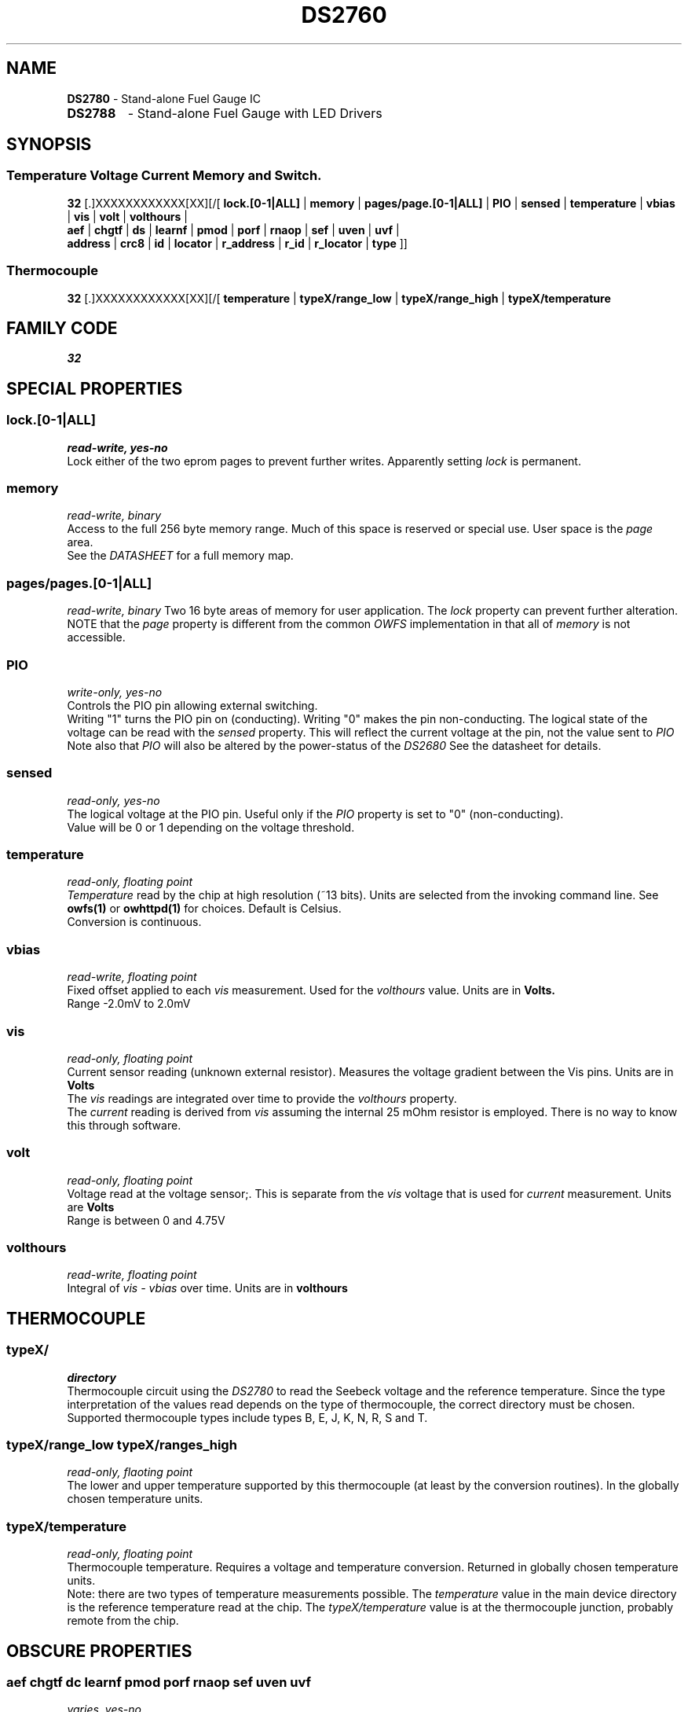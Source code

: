 '\"
'\" Copyright (c) 2003-2004 Paul H Alfille, MD
'\" (paul.alfille@gmail.com)
'\"
'\" Device manual page for the OWFS -- 1-wire filesystem package
'\" Based on Dallas Semiconductor, Inc's datasheets, and trial and error.
'\"
'\" Free for all use. No warranty. None. Use at your own risk.
'\"
.TH DS2760 3  2003 "OWFS Manpage" "One-Wire File System"
.SH NAME
.B DS2780
\- Stand-alone Fuel Gauge IC
.TP
.B DS2788
\- Stand-alone Fuel Gauge with LED Drivers
.SH SYNOPSIS
.SS Temperature Voltage Current Memory and Switch.
.PP
.B 32
[.]XXXXXXXXXXXX[XX][/[
.B lock.[0-1|ALL]
|
.B memory
|
.B pages/page.[0-1|ALL]
|
.B PIO
|
.B sensed
|
.B temperature
|
.B vbias
|
.B vis
|
.B volt
|
.B volthours
|
.br
.B aef
|
.B chgtf
|
.B ds
|
.B learnf
|
.B pmod
|
.B porf
|
.B rnaop
|
.B sef
|
.B uven
|
.B uvf
|
.br
'\"
'\" Copyright (c) 2003-2004 Paul H Alfille, MD
'\" (paul.alfille@gmail.com)
'\"
'\" Program manual page for the OWFS -- 1-wire filesystem package
'\" Based on Dallas Semiconductor, Inc's datasheets, and trial and error.
'\"
'\" Free for all use. No warranty. None. Use at your own risk.
'\"
.B address
|
.B crc8
|
.B id
|
.B locator
|
.B r_address
|
.B r_id
|
.B r_locator
|
.B type
]]
.SS Thermocouple
.PP
.B 32
[.]XXXXXXXXXXXX[XX][/[
.B temperature
|
.B typeX/range_low
|
.B typeX/range_high
|
.B typeX/temperature
.SH FAMILY CODE
.PP
.I 32
.SH SPECIAL PROPERTIES
.SS lock.[0-1|ALL]
.I read-write, yes-no
.br
Lock either of the two eprom pages to prevent further writes. Apparently setting
.I lock
is permanent.
.SS memory
.I read-write, binary
.br
Access to the full 256 byte memory range. Much of this space is reserved or special use. User space is the
.I page
area.
.br
See the
.I DATASHEET
for a full memory map.
.SS pages/pages.[0-1|ALL]
.I read-write, binary
Two 16 byte areas of memory for user application. The
.I lock
property can prevent further alteration.
.br
NOTE that the
.I page
property is different from the common 
.I OWFS
implementation in that all of
.I memory
is not accessible.
.SS PIO
.I write-only, yes-no
.br
Controls the PIO pin allowing external switching.
.br
Writing "1" turns the PIO pin on (conducting). Writing "0" makes the pin non-conducting.
The logical state of the voltage can be read with the
.I sensed
property. This will reflect the current voltage at the pin, not the value sent to
.I PIO
.br
Note also that
.I PIO
will also be altered by the power-status of the
.I DS2680
See the datasheet for details.
.SS sensed
.I read-only, yes-no
.br
The logical voltage at the PIO pin. Useful only if the
.I PIO
property is set to "0" (non-conducting).
.br
Value will be 0 or 1 depending on the voltage threshold.
.SS temperature
.I read-only, floating point
.br
.I Temperature
read by the chip at high resolution (~13 bits). Units are selected from the invoking command line. See
.B owfs(1)
or
.B owhttpd(1)
for choices. Default is Celsius.
.br
Conversion is continuous.
.SS vbias
.I read-write, floating point
.br
Fixed offset applied to each
.I vis
measurement. Used for the
.I volthours
value. Units are in
.B Volts.
.br
Range \-2.0mV to 2.0mV
.SS vis
.I read-only, floating point
.br
Current sensor reading (unknown external resistor). Measures the voltage gradient between the Vis pins. Units are in
.B Volts
.br
The
.I vis
readings are integrated over time to provide the
.I volthours
property.
.br
The
.I current
reading is derived from
.I vis
assuming the internal 25 mOhm resistor is employed. There is no way to know this through software.
.SS volt
.I read-only, floating point
.br
Voltage read at the voltage sensor;. This is separate from the
.I vis
voltage that is used for
.I current
measurement. Units are
.B Volts
.br
Range is between 0 and 4.75V
.SS volthours
.I read-write, floating point
.br
Integral of
.I vis - vbias
over time. Units are in
.B volthours
.SH THERMOCOUPLE
.SS typeX/
.I directory
.br
Thermocouple circuit using the
.I  DS2780
to read the Seebeck voltage and the reference temperature. Since the type interpretation of the values read depends on the type of thermocouple, the correct directory must be chosen. Supported thermocouple types include types B, E, J, K, N, R, S and T.
.SS typeX/range_low typeX/ranges_high
.I read-only, flaoting point
.br
The lower and upper temperature supported by this thermocouple (at least by the conversion routines). In the globally chosen temperature units.
.SS typeX/temperature
.I read-only, floating point
.br
Thermocouple temperature. Requires a voltage and temperature conversion. Returned in globally chosen temperature units.
.br
Note: there are two types of temperature measurements possible. The
.I temperature
value in the main device directory is the reference temperature read at the chip. The
.I typeX/temperature
value is at the thermocouple junction, probably remote from the chip.
.SH OBSCURE PROPERTIES
.SS aef chgtf dc learnf pmod porf rnaop sef uven uvf
.I varies, yes-no
.br
Bit flags corresponding to various battery management functions of the chip. See the 
.I DATASHEET
for details of the identically named entries.
.br
In general, writing "0" corresponds to a 0 bit value, and non-zero corresponds to a 1 bit value.
.SH STANDARD PROPERTIES
'\"
'\" Copyright (c) 2003-2004 Paul H Alfille, MD
'\" (paul.alfille@gmail.com)
'\"
'\" Program manual page for the OWFS -- 1-wire filesystem package
'\" Based on Dallas Semiconductor, Inc's datasheets, and trial and error.
'\"
'\" Free for all use. No warranty. None. Use at your own risk.
'\"
.SS address
.SS r_address
.I read-only, ascii
.br
The entire 64-bit unique ID. Given as upper case hexadecimal digits (0-9A-F).
.br
.I address
starts with the
.I family
code
.br
.I r address
is the
.I address
in reverse order, which is often used in other applications and labeling.
.SS crc8
.I read-only, ascii
.br
The 8-bit error correction portion. Uses cyclic redundancy check. Computed from the preceding 56 bits of the unique ID number. Given as upper case hexadecimal digits (0-9A-F).
.SS family
.I read-only, ascii
.br
The 8-bit family code. Unique to each
.I type
of device. Given as upper case hexadecimal digits (0-9A-F).
.SS id
.SS r_id
.I read-only, ascii
.br
The 48-bit middle portion of the unique ID number. Does not include the family code or CRC. Given as upper case hexadecimal digits (0-9A-F).
.br
.I r id
is the
.I id
in reverse order, which is often used in other applications and labeling.
.SS locator
.SS r_locator
.I read-only, ascii
.br
Uses an extension of the 1-wire design from iButtonLink company that associated 1-wire physical connections with a unique 1-wire code. If the connection is behind a
.B Link Locator
the
.I locator will show a unique 8-byte number (16 character hexadecimal) starting with family code FE.
.br
If no
.B Link Locator
is between the device and the master, the
.I locator
field will be all FF.
.br
.I r locator
is the
.I locator
in reverse order.
.SS present (DEPRECATED)
.I read-only, yes-no
.br
Is the device currently
.I present
on the 1-wire bus?
.SS type
.I read-only, ascii
.br
Part name assigned by Dallas Semi. E.g.
.I DS2401
Alternative packaging (iButton vs chip) will not be distiguished.
.SH ALARMS
None.
.SH DESCRIPTION
'\"
'\" Copyright (c) 2003-2004 Paul H Alfille, MD
'\" (paul.alfille@gmail.com)
'\"
'\" Program manual page for the OWFS -- 1-wire filesystem package
'\" Based on Dallas Semiconductor, Inc's datasheets, and trial and error.
'\"
'\" Free for all use. No warranty. None. Use at your own risk.
'\"
.SS 1-Wire
.I 1-wire 
is a wiring protocol and series of devices designed and manufactured
by Dallas Semiconductor, Inc. The bus is a low-power low-speed low-connector
scheme where the data line can also provide power.
.PP
Each device is uniquely and unalterably numbered during manufacture. There are a wide variety
of devices, including memory, sensors (humidity, temperature, voltage,
contact, current), switches, timers and data loggers. More complex devices (like
thermocouple sensors) can be built with these basic devices. There are also
1-wire devices that have encryption included.
.PP
The 1-wire scheme uses a single 
.I bus master
and multiple
.I slaves
on the same wire. The bus master initiates all communication. The slaves can be 
individually discovered and addressed using their unique ID.
.PP
Bus masters come in a variety of configurations including serial, parallel, i2c, network or USB
adapters.
.SS OWFS design
.I OWFS
is a suite of programs that designed to make the 1-wire bus and its
devices easily accessible. The underlying principle is to create a virtual
filesystem, with the unique ID being the directory, and the individual
properties of the device are represented as simple files that can be read and written.
.PP 
Details of the individual slave or master design are hidden behind a consistent interface. The goal is to 
provide an easy set of tools for a software designer to create monitoring or control applications. There 
are some performance enhancements in the implementation, including data caching, parallel access to bus 
masters, and aggregation of device communication. Still the fundamental goal has been ease of use, flexibility
and correctness rather than speed.
.SS DS2780
The
.B DS2780 (3)
is a battery charging controller. It has elaborate algorithms for estimating battery capacity.
.PP
A number of interesting devices can be built with the
.B DS2780 
including thermocouples. Support for thermocouples in built into the software, using the embedded thermister as the cold junction temperature.
.SH ADDRESSING
'\"
'\" Copyright (c) 2003-2004 Paul H Alfille, MD
'\" (paul.alfille@gmail.com)
'\"
'\" Program manual page for the OWFS -- 1-wire filesystem package
'\" Based on Dallas Semiconductor, Inc's datasheets, and trial and error.
'\"
'\" Free for all use. No warranty. None. Use at your own risk.
'\"
All 1-wire devices are factory assigned a unique 64-bit address. This address is of the form:
.TP
.B Family Code
8 bits
.TP
.B Address
48 bits
.TP
.B CRC
8 bits
.IP
.PP
Addressing under OWFS is in hexadecimal, of form:
.IP
.B 01.123456789ABC
.PP
where
.B 01
is an example 8-bit family code, and
.B 12345678ABC
is an example 48 bit address.
.PP
The dot is optional, and the CRC code can included. If included, it must be correct.
.SH DATASHEET
.br
http://pdfserv.maxim-ic.com/en/ds/DS2780.pdf
.br
http://pdfserv.maxim-ic.com/en/ds/DS2788.pdf
.SH SEE ALSO
.SS Programs
.B owfs (1) owhttpd (1) owftpd (1) owserver (1)
.B owdir (1) owread (1) owwrite (1) owpresent (1)
.B owtap (1)
.SS Configuration and testing
.B owfs (5) owfs.aliasfile (5) owtap (1) owmon (1)
.SS Language bindings
.B owtcl (3) owperl (3) owcapi (3)
.SS Clocks
.B DS1427 (3) DS1904 (3) DS1994 (3) DS2404 (3) DS2404S (3) DS2415 (3) DS2417 (3)
.SS ID
.B DS2401 (3) DS2411 (3) DS1990A (3)
.SS Memory
.B DS1982 (3) DS1985 (3) DS1986 (3) DS1991 (3) DS1992 (3) DS1993 (3) DS1995 (3) DS1996 (3) DS2430A (3) DS2431 (3) DS2433 (3) DS2502 (3) DS2506 (3) DS28E04 (3) DS28EC20 (3)
.SS Switches
.B DS2405 (3) DS2406 (3) DS2408 (3) DS2409 (3) DS2413 (3) DS28EA00 (3) InfernoEmbedded (3)
.SS Temperature
.B DS1822 (3) DS1825 (3) DS1820 (3) DS18B20 (3) DS18S20 (3) DS1920 (3) DS1921 (3) DS1821 (3) DS28EA00 (3) DS28E04 (3) EDS0064 (3) EDS0065 (3) EDS0066 (3) EDS0067 (3) EDS0068 (3) EDS0071 (3) EDS0072 (3) MAX31826 (3)
.SS Humidity
.B DS1922 (3) DS2438 (3) EDS0065 (3) EDS0068 (3)
.SS Voltage
.B DS2450 (3)
.SS Resistance
.B DS2890 (3)
.SS Multifunction (current, voltage, temperature)
.B DS2436 (3) DS2437 (3) DS2438 (3) DS2751 (3) DS2755 (3) DS2756 (3) DS2760 (3) DS2770 (3) DS2780 (3) DS2781 (3) DS2788 (3) DS2784 (3)
.SS Counter
.B DS2423 (3)
.SS LCD Screen
.B LCD (3) DS2408 (3)
.SS Crypto
.B DS1977 (3)
.SS Pressure
.B DS2406 (3) TAI8570 (3) EDS0066 (3) EDS0068 (3)
.SS Moisture
.B EEEF (3) DS2438 (3)
.SH AVAILABILITY
http://www.owfs.org
.SH AUTHOR
Paul Alfille (paul.alfille@gmail.com)
